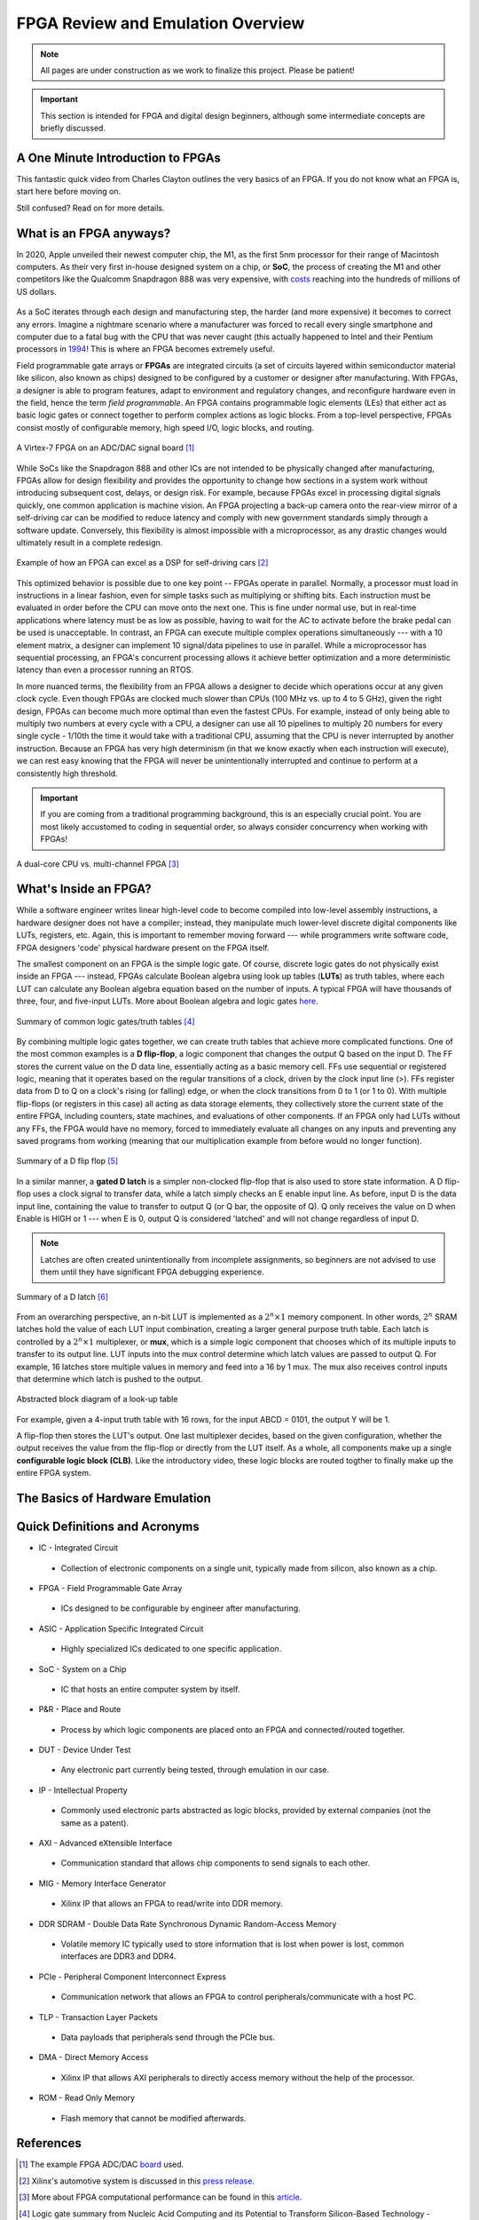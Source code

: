 .. _Emulation:

==================================
FPGA Review and Emulation Overview
==================================

.. Note:: All pages are under construction as we work to finalize this project. Please be patient! 

.. Important:: This section is intended for FPGA and digital design beginners, although some intermediate concepts are briefly discussed. 

A One Minute Introduction to FPGAs
----------------------------------

This fantastic quick video from Charles Clayton outlines the very basics of an FPGA. If you do not know 
what an FPGA is, start here before moving on. 

.. raw:: html

   <iframe width="560" height="315" src="https://www.youtube.com/embed/iHg0mmIg0UU" 
   frameborder="0" allow="accelerometer; autoplay; clipboard-write; encrypted-media; 
   gyroscope; picture-in-picture" allowfullscreen></iframe>

Still confused? Read on for more details. 

.. _FPGA Summary:

What is an FPGA anyways?
------------------------

In 2020, Apple unveiled their newest computer chip, the M1, as the first 5nm processor for
their range of Macintosh computers. As their very first in-house designed system on a chip,
or **SoC**, the process of creating the M1 and other competitors like the Qualcomm Snapdragon
888 was very expensive, with `costs <https://www.extremetech.com/computing/272096-3nm-process-node>`_ 
reaching into the hundreds of millions of US dollars. 

.. figure:: /images/intro/5nm_cost.png
  :alt: Manufacturing cost of 5nm chip
  :align: center

As a SoC iterates through each design and manufacturing step, the harder (and more expensive) 
it becomes to correct any errors. Imagine a nightmare scenario where a manufacturer was forced
to recall every single smartphone and computer due to a fatal bug with the CPU that was 
never caught (this actually happened to Intel and their Pentium processors in
`1994 <https://en.wikipedia.org/wiki/Pentium_FDIV_bug>`_! This is where an FPGA becomes extremely
useful.

Field programmable gate arrays or **FPGAs** are integrated circuits (a set of circuits layered within 
semiconductor material like silicon, also known as chips) designed to be configured by a customer 
or designer after manufacturing. With FPGAs, a designer is able to program features, adapt to environment 
and regulatory changes, and reconfigure hardware even in the field, hence the term *field programmable*. 
An FPGA contains programmable logic elements (LEs) that either act as basic logic gates or connect together to 
perform complex actions as logic blocks. From a top-level perspective, FPGAs consist mostly of configurable 
memory, high speed I/O, logic blocks, and routing.

.. figure:: /images/intro/fpga_dac.png
  :alt: FPGA transceiver
  :align: center

  A Virtex-7 FPGA on an ADC/DAC signal board [1]_

While SoCs like the Snapdragon 888 and other ICs are not intended to be physically changed after 
manufacturing, FPGAs allow for design flexibility and provides the opportunity to change how sections 
in a system work without introducing subsequent cost, delays, or design risk. For example, because FPGAs 
excel in processing digital signals quickly, one common application is machine vision. An FPGA projecting 
a back-up camera onto the rear-view mirror of a self-driving car can be modified to reduce latency and 
comply with new government standards simply through a software update. Conversely, this flexibility is 
almost impossible with a microprocessor, as any drastic changes would ultimately result in a complete redesign. 

.. figure:: /images/intro/fpga_car_example.jpg
  :alt: Example FPGA application in a self-driving car
  :align: center
  :width: 70%

  Example of how an FPGA can excel as a DSP for self-driving cars [2]_

This optimized behavior is possible due to one key point -- FPGAs operate in parallel. Normally, a processor
must load in instructions in a linear fashion, even for simple tasks such as multiplying or shifting bits. Each
instruction must be evaluated in order before the CPU can move onto the next one. This is fine under normal use, 
but in real-time applications where latency must be as low as possible, having to wait for the AC to activate 
before the brake pedal can be used is unacceptable. In contrast, an FPGA can execute multiple complex operations
simultaneously --- with a 10 element matrix, a designer can implement 10 signal/data pipelines to use in parallel.
While a microprocessor has sequential processing, an FPGA's concurrent processing allows it achieve better optimization 
and a more deterministic latency than even a processor running an RTOS. 

In more nuanced terms, the flexibility from an FPGA allows a designer to decide which operations occur at any given
clock cycle. Even though FPGAs are clocked much slower than CPUs (100 MHz vs. up to 4 to 5 GHz), given the right design, 
FPGAs can become much more optimal than even the fastest CPUs. For example, instead of only being able to multiply two 
numbers at every cycle with a CPU, a designer can use all 10 pipelines to multiply 20 numbers for every single cycle - 
1/10th the time it would take with a traditional CPU, assuming that the CPU is never interrupted by another instruction. 
Because an FPGA has very high determinism (in that we know exactly when each instruction will execute), we can rest easy 
knowing that the FPGA will never be unintentionally interrupted and continue to perform at a consistently high threshold. 

.. Important:: If you are coming from a traditional programming background, this is an especially crucial point. You are most likely accustomed to coding in sequential order, so always consider concurrency when working with FPGAs!

.. figure:: /images/intro/fpga_parallelism.jpg
  :alt: CPU vs FPGA concurrency
  :align: center

  A dual-core CPU vs. multi-channel FPGA [3]_

.. _FPGA Component Summary:

What's Inside an FPGA?
----------------------
While a software engineer writes linear high-level code to become compiled into low-level assembly instructions, 
a hardware designer does not have a compiler; instead, they manipulate much lower-level discrete digital components like 
LUTs, registers, etc. Again, this is important to remember moving forward --- while programmers write software code, 
FPGA designers 'code' physical hardware present on the FPGA itself. 

The smallest component on an FPGA is the simple logic gate. Of course, discrete logic gates do not physically exist 
inside an FPGA --- instead, FPGAs calculate Boolean algebra using look up tables (**LUTs**) as truth tables, where each 
LUT can calculate any Boolean algebra equation based on the number of inputs. A typical FPGA will have thousands
of three, four, and five-input LUTs. More about Boolean algebra and logic gates `here <https://www.electronicshub.org/boolean-algebra-laws-and-theorems/>`_. 

.. figure:: /images/intro/logic_gates.png
  :alt: Logic gate summary
  :align: center

  Summary of common logic gates/truth tables [4]_

By combining multiple logic gates together, we can create truth tables that achieve more complicated functions. 
One of the most common examples is a **D flip-flop**, a logic component that changes the output Q based on the input D. 
The FF stores the current value on the D data line, essentially acting as a basic memory cell. FFs use sequential 
or registered logic, meaning that it operates based on the regular transitions of a clock, driven by the 
clock input line (>). FFs register data from D to Q on a clock's rising (or falling) edge, or when the clock transitions from 
0 to 1 (or 1 to 0). With multiple flip-flops (or registers in this case) all acting as data storage elements, they collectively 
store the current state of the entire FPGA, including counters, state machines, and evaluations of other components. 
If an FPGA only had LUTs without any FFs, the FPGA would have no memory, forced to immediately evaluate all changes 
on any inputs and preventing any saved programs from working (meaning that our multiplication example from before
would no longer function).

.. figure:: /images/intro/D_Flip_Flop.jpg
  :alt: Flip flop summary
  :align: center

  Summary of a D flip flop [5]_

In a similar manner, a **gated D latch** is a simpler non-clocked flip-flop that is also used to store state information. 
A D flip-flop uses a clock signal to transfer data, while a latch simply checks an E enable input line. As before, 
input D is the data input line, containing the value to transfer to output Q (or Q bar, the opposite of Q). 
Q only receives the value on D when Enable is HIGH or 1 --- when E is 0, output Q is considered 'latched' and will not 
change regardless of input D. 

.. Note:: Latches are often created unintentionally from incomplete assignments, so beginners are not advised to use them until they have significant FPGA debugging experience. 

.. figure:: /images/intro/D_Latch.png
  :alt: Latch summary
  :align: center

  Summary of a D latch [6]_

From an overarching perspective, an n-bit LUT is implemented as a :math:`2^{n} \times 1` memory component.
In other words, :math:`2^{n}` SRAM latches hold the value of each LUT input combination, creating a larger general 
purpose truth table. Each latch is controlled by a :math:`2^{n} \times 1` multiplexer, or **mux**, which is a simple 
logic component that chooses which of its multiple inputs to transfer to its output line. LUT inputs into the mux control 
determine which latch values are passed to output Q. For example, 16 latches store multiple values in memory and feed 
into a 16 by 1 mux. The mux also receives control inputs that determine which latch is pushed to the output. 

.. figure:: /images/intro/LUT_bd.png
  :alt: LUT block diagram
  :align: center

  Abstracted block diagram of a look-up table

For example, given a 4-input truth table with 16 rows, for the input ABCD = 0101, the output Y will be 1. 

|blank| |LUT1| |blank| |LUT2|

.. |LUT1| image:: /images/intro/LUT_TT_example.jpg
   :width: 15%
   :alt: LUT Truth Table

.. |LUT2| image:: /images/intro/LUT_example_path.jpg
   :width: 35%
   :alt: LUT Example Path

.. |blank| image:: /images/logos/blank.png
   :width: 15%

A flip-flop then stores the LUT's output. One last multiplexer decides, based on the given configuration, whether the 
output receives the value from the flip-flop or directly from the LUT itself. As a whole, all components make up a 
single **configurable logic block (CLB)**. Like the introductory video, these logic blocks are routed togther to finally 
make up the entire FPGA system. 

|blank| |LB1| |blank| |LB2|

.. |LB1| image:: /images/intro/LUT_structure.png
   :width: 40%
   :alt: LUT Structure

.. |LB2| image:: /images/intro/CLB_Block_Diagram.png
   :alt: Logic block BD

.. |blank| image:: /images/logos/blank.png
   :width: 15%

.. _Emulation Summary:

The Basics of Hardware Emulation
--------------------------------

.. _Definitions Acronyms:

Quick Definitions and Acronyms
------------------------------

-   IC - Integrated Circuit
  * Collection of electronic components on a single unit, typically made from silicon, also known as a chip.

-   FPGA - Field Programmable Gate Array
  * ICs designed to be configurable by engineer after manufacturing.

-   ASIC - Application Specific Integrated Circuit
  * Highly specialized ICs dedicated to one specific application.

-   SoC - System on a Chip
  * IC that hosts an entire computer system by itself.

-   P&R - Place and Route
  * Process by which logic components are placed onto an FPGA and connected/routed together. 

-   DUT - Device Under Test
  * Any electronic part currently being tested, through emulation in our case.

-   IP - Intellectual Property
  * Commonly used electronic parts abstracted as logic blocks, provided by external companies (not the same as a patent).

-   AXI - Advanced eXtensible Interface
  * Communication standard that allows chip components to send signals to each other. 

-   MIG - Memory Interface Generator
  * Xilinx IP that allows an FPGA to read/write into DDR memory.

-   DDR SDRAM - Double Data Rate Synchronous Dynamic Random-Access Memory
  * Volatile memory IC typically used to store information that is lost when power is lost, common interfaces are DDR3 and DDR4.

-   PCIe - Peripheral Component Interconnect Express
  * Communication network that allows an FPGA to control peripherals/communicate with a host PC.

-   TLP - Transaction Layer Packets
  * Data payloads that peripherals send through the PCIe bus.

-   DMA - Direct Memory Access
  * Xilinx IP that allows AXI peripherals to directly access memory without the help of the processor.

-   ROM - Read Only Memory
  * Flash memory that cannot be modified afterwards. 


References
----------

.. [1] The example FPGA ADC/DAC `board <https://www.curtisswrightds.com/products/computing/io/analog/vpx3-530.html>`_ used.
.. [2] Xilinx's automotive system is discussed in this `press release <https://www.eenewsautomotive.com/news/subaru-uses-xilinx-chips-central-driver-assistance-system/page/0/1>`_.
.. [3] More about FPGA computational performance can be found in this `article <https://www.infoq.com/articles/fpga-computational-performance/>`_. 
.. [4] Logic gate summary from Nucleic Acid Computing and its Potential to Transform Silicon-Based Technology - Scientific Figure on ResearchGate. Available `here <https://www.researchgate.net/figure/Summary-of-the-common-Boolean-logic-gates-with-symbols-and-truth-tables_fig3_291418819>`_.
.. [5] More about flip flops and their diagrams are `here <https://www.circuitstoday.com/flip-flops>`_. 
.. [6] Latch summary from Ghada Y. Abdel-Lattif, Sameh E. Rehan, Abdel-Fattah I. Abdel-Fattah, "Optimized Single-Electron NAND-Based D-Latch /Flip-Flop", The Mediterranean Journal of Electronics and Communications (MEDJEC), Vol. 8, No. 4, pp. 472-477, October 2012. - Scientific Figure on ResearchGate. Available `here <https://www.researchgate.net/figure/a-shows-the-logic-symbol-used-to-identify-the-D-latch-The-operation-of-the-D-latch-is_fig2_249643186>`_. 
.. [7] More about LUTs `here <https://www.allaboutcircuits.com/technical-articles/purpose-and-internal-functionality-of-fpga-look-up-tables/>`_.